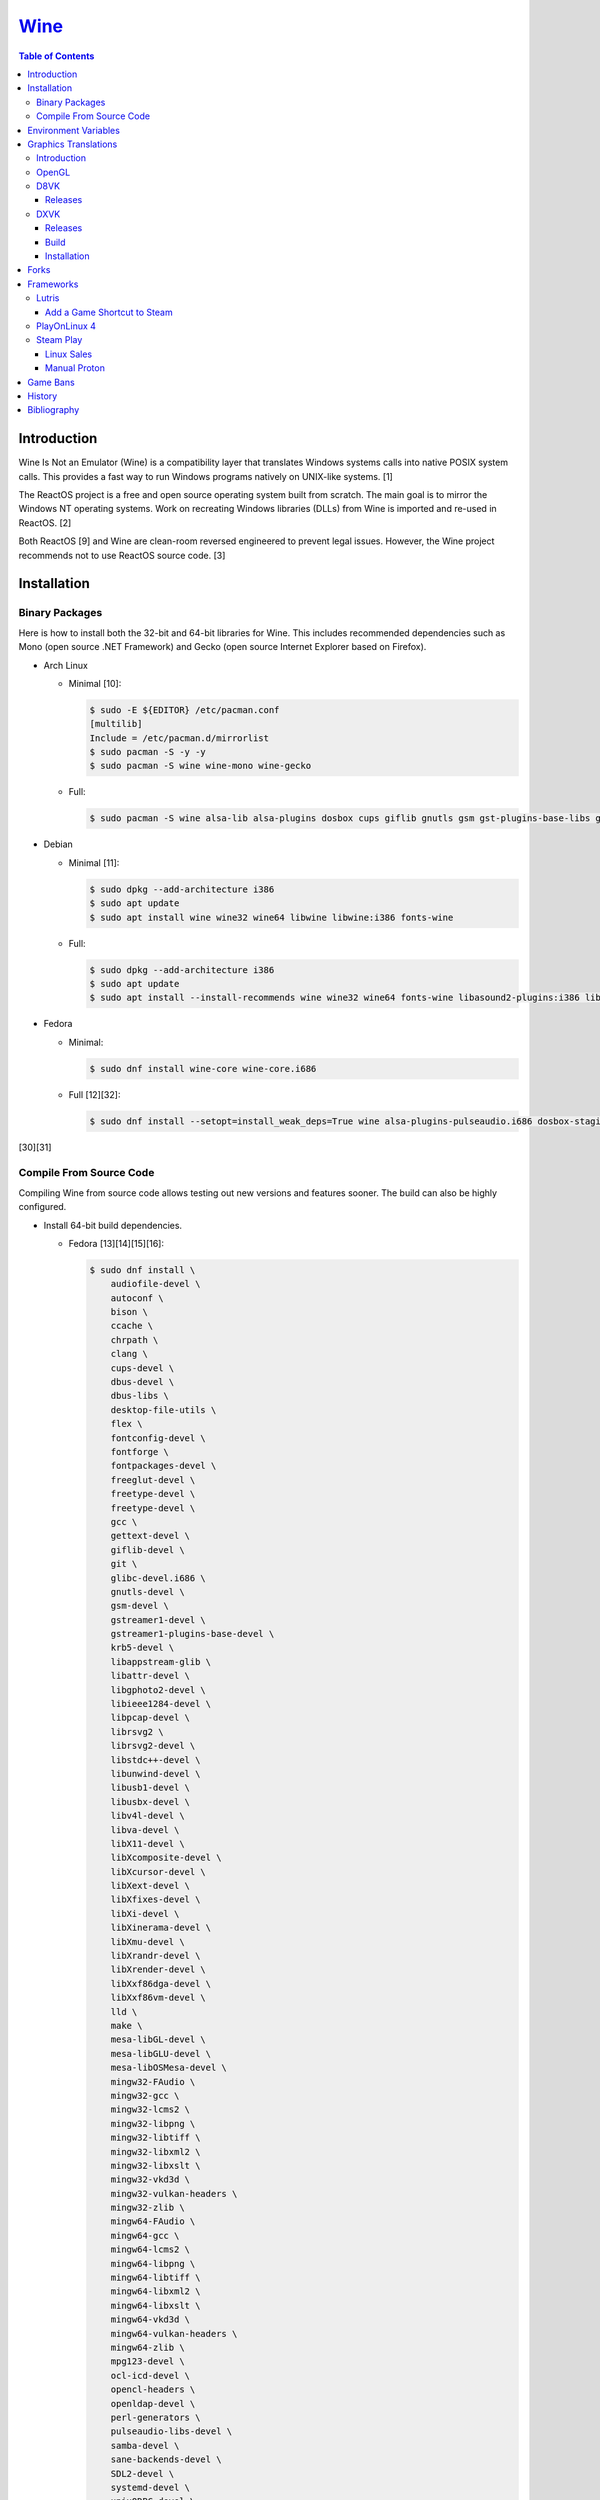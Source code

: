 `Wine <#wine>`__
================

.. contents:: Table of Contents

Introduction
------------

Wine Is Not an Emulator (Wine) is a compatibility layer that translates Windows systems calls into native POSIX system calls. This provides a fast way to run Windows programs natively on UNIX-like systems. [1]

The ReactOS project is a free and open source operating system built from scratch. The main goal is to mirror the Windows NT operating systems. Work on recreating Windows libraries (DLLs) from Wine is imported and re-used in ReactOS. [2]

Both ReactOS [9] and Wine are clean-room reversed engineered to prevent legal issues. However, the Wine project recommends not to use ReactOS source code. [3]

Installation
------------

Binary Packages
~~~~~~~~~~~~~~~

Here is how to install both the 32-bit and 64-bit libraries for Wine. This includes recommended dependencies such as Mono (open source .NET Framework) and Gecko (open source Internet Explorer based on Firefox).

-  Arch Linux

   -  Minimal [10]:

      .. code-block:: sh

         $ sudo -E ${EDITOR} /etc/pacman.conf
         [multilib]
         Include = /etc/pacman.d/mirrorlist
         $ sudo pacman -S -y -y
         $ sudo pacman -S wine wine-mono wine-gecko

   -  Full:

      .. code-block:: sh

         $ sudo pacman -S wine alsa-lib alsa-plugins dosbox cups giflib gnutls gsm gst-plugins-base-libs gtk3 lib32-alsa-lib lib32-alsa-plugins lib32-giflib lib32-gnutls lib32-gst-plugins-base-libs lib32-gtk3 lib32-libjpeg-turbo lib32-libldap lib32-libpng lib32-libva lib32-libxcomposite lib32-libxinerama lib32-libxslt lib32-mpg123 lib32-ncurses lib32-openal lib32-opencl-icd-loader lib32-sdl2 lib32-vkd3d lib32-vulkan-icd-loader libgphoto2 libjpeg-turbo libldap libpng libva libxcomposite libxinerama libxslt mpg123 ncurses openal opencl-icd-loader pcsclite lib32-pcsclite samba sane sdl2 v4l-utils lib32-v4l-utils vkd3d vulkan-icd-loader wine-gecko wine-mono winetricks

-  Debian

   -  Minimal [11]:

      .. code-block:: sh

         $ sudo dpkg --add-architecture i386
         $ sudo apt update
         $ sudo apt install wine wine32 wine64 libwine libwine:i386 fonts-wine

   -  Full:

      .. code-block:: sh

         $ sudo dpkg --add-architecture i386
         $ sudo apt update
         $ sudo apt install --install-recommends wine wine32 wine64 fonts-wine libasound2-plugins:i386 libdbus-1-3:i386 libpcsclite1 libpcsclite1:i386 libsdl2-2.0-0:i386 libsqlite3-0:i386 libwine libwine:i386

-  Fedora

   -  Minimal:

      .. code-block:: sh

         $ sudo dnf install wine-core wine-core.i686

   -  Full [12][32]:

      .. code-block:: sh

         $ sudo dnf install --setopt=install_weak_deps=True wine alsa-plugins-pulseaudio.i686 dosbox-staging.x86_64 flac-libs.i686 json-c.i686 libICE.i686 libSM.i686 libXtst.i686 libasyncns.i686 liberation-narrow-fonts.noarch libieee1284.i686 libogg.i686 libsndfile.i686 libuuid.i686 libva.i686 libvorbis.i686 libwayland-client.i686 libwayland-server.i686 llvm-libs.i686 mesa-dri-drivers.i686 mesa-filesystem.i686 mesa-libEGL.i686 mesa-libgbm.i686 nss-mdns.i686 ocl-icd.i686 pcsc-lite-libs pcsc-lite-libs.i686 pulseaudio-libs.i686 sane-backends-libs.i686 tcp_wrappers-libs.i686 unixODBC.i686 samba-common-tools.x86_64 samba-libs.x86_64 samba-winbind.x86_64 samba-winbind-clients.x86_64 samba-winbind-modules.x86_64

[30][31]

Compile From Source Code
~~~~~~~~~~~~~~~~~~~~~~~~

Compiling Wine from source code allows testing out new versions and features sooner. The build can also be highly configured.

-  Install 64-bit build dependencies.

   -  Fedora [13][14][15][16]:

      .. code-block:: sh

         $ sudo dnf install \
             audiofile-devel \
             autoconf \
             bison \
             ccache \
             chrpath \
             clang \
             cups-devel \
             dbus-devel \
             dbus-libs \
             desktop-file-utils \
             flex \
             fontconfig-devel \
             fontforge \
             fontpackages-devel \
             freeglut-devel \
             freetype-devel \
             freetype-devel \
             gcc \
             gettext-devel \
             giflib-devel \
             git \
             glibc-devel.i686 \
             gnutls-devel \
             gsm-devel \
             gstreamer1-devel \
             gstreamer1-plugins-base-devel \
             krb5-devel \
             libappstream-glib \
             libattr-devel \
             libgphoto2-devel \
             libieee1284-devel \
             libpcap-devel \
             librsvg2 \
             librsvg2-devel \
             libstdc++-devel \
             libunwind-devel \
             libusb1-devel \
             libusbx-devel \
             libv4l-devel \
             libva-devel \
             libX11-devel \
             libXcomposite-devel \
             libXcursor-devel \
             libXext-devel \
             libXfixes-devel \
             libXi-devel \
             libXinerama-devel \
             libXmu-devel \
             libXrandr-devel \
             libXrender-devel \
             libXxf86dga-devel \
             libXxf86vm-devel \
             lld \
             make \
             mesa-libGL-devel \
             mesa-libGLU-devel \
             mesa-libOSMesa-devel \
             mingw32-FAudio \
             mingw32-gcc \
             mingw32-lcms2 \
             mingw32-libpng \
             mingw32-libtiff \
             mingw32-libxml2 \
             mingw32-libxslt \
             mingw32-vkd3d \
             mingw32-vulkan-headers \
             mingw32-zlib \
             mingw64-FAudio \
             mingw64-gcc \
             mingw64-lcms2 \
             mingw64-libpng \
             mingw64-libtiff \
             mingw64-libxml2 \
             mingw64-libxslt \
             mingw64-vkd3d \
             mingw64-vulkan-headers \
             mingw64-zlib \
             mpg123-devel \
             ocl-icd-devel \
             opencl-headers \
             openldap-devel \
             perl-generators \
             pulseaudio-libs-devel \
             samba-devel \
             sane-backends-devel \
             SDL2-devel \
             systemd-devel \
             unixODBC-devel \
             vulkan-devel \
             vulkan-headers

-  Install 32-bit build dependencies.

   -  Fedora:

      .. code-block:: sh

         $ sudo dnf install \
             audiofile-devel.i686 \
             autoconf \
             ccache \
             clang.i686 \
             cups-devel.i686 \
             dbus-devel.i686 \
             dbus-libs.i686 \
             fontconfig-devel.i686 \
             fontforge.i686 \
             freeglut-devel.i686 \
             freetype-devel.i686 \
             freetype-devel.i686 \
             gcc \
             gettext-devel.i686 \
             giflib-devel.i686 \
             git \
             glibc-devel.i686 \
             gnutls-devel.i686 \
             gsm-devel.i686 \
             gstreamer1-devel.i686 \
             gstreamer1-plugins-base-devel.i686 \
             krb5-devel.i686 \
             libappstream-glib.i686 \
             libattr-devel.i686 \
             libgphoto2-devel.i686 \
             libieee1284-devel.i686 \
             libpcap-devel.i686 \
             librsvg2.i686 \
             librsvg2-devel.i686 \
             libstdc++-devel.i686 \
             libunwind-devel.i686 \
             libusb1-devel.i686 \
             libv4l-devel.i686 \
             libva-devel.i686 \
             libX11-devel.i686 \
             libXcomposite-devel.i686 \
             libXcursor-devel.i686 \
             libXext-devel.i686 \
             libXfixes-devel.i686 \
             libXi-devel.i686 \
             libXinerama-devel.i686 \
             libXmu-devel.i686 \
             libXrandr-devel.i686 \
             libXrender-devel.i686 \
             libXxf86dga-devel.i686 \
             libXxf86vm-devel.i686 \
             lld.i686 \
             make \
             mesa-libGL-devel.i686 \
             mesa-libGLU-devel.i686 \
             mesa-libOSMesa-devel.i686 \
             mingw32-FAudio \
             mingw32-gcc \
             mingw32-lcms2 \
             mingw32-libpng \
             mingw32-libtiff \
             mingw32-libxml2 \
             mingw32-libxslt \
             mingw32-vkd3d \
             mingw32-vulkan-headers \
             mingw32-zlib \
             mingw64-FAudio \
             mingw64-gcc \
             mingw64-lcms2 \
             mingw64-libpng \
             mingw64-libtiff \
             mingw64-libxml2 \
             mingw64-libxslt \
             mingw64-vkd3d \
             mingw64-vulkan-headers \
             mingw64-zlib \
             ocl-icd-devel.i686 \
             opencl-headers \
             openldap-devel.i686 \
             perl-generators \
             pulseaudio-libs-devel.i686 \
             samba-devel.i686 \
             sane-backends-devel.i686 \
             SDL2-devel.i686 \
             systemd-devel.i686 \
             vulkan-headers \
             vulkan-loader-devel.i686

-  Download the official Wine git repository.

   .. code-block:: sh

      $ git clone https://gitlab.winehq.org/wine/wine.git
      $ cd wine

Common ``./configure`` arguments [13]:

-  ``--enable-win64`` = Build 64-bit Wine. By default, 32-bit Wine is built.
-  ``--with-wine64 <DIRECTORY>`` = Build 32-bit Wine with support for 64-bit by referencing the directory where 64-bit Wine was built.
-  ``--enable-archs=i386,x86_64`` = Build Wine with WoW64 support. This only requires 64-bit dependencies but still allows 32-bit Windows programs to work.
-  ``CC="ccache gcc" CROSSCC="ccache x86_64-w64-mingw32-gcc" --enable-win64`` = Use ``ccache`` to speed up rebulding 64-bit Wine. [17]
-  ``CC="ccache gcc" CROSSCC="ccache i686-w64-mingw32-gcc" --with-wine64 <DIRECTORY>`` = Use ``ccache`` to speed rebuilding 32-bit Wine.

Example configure usage:

-  Configure the use of Fedora's non-standard location of the FreeType2 source files. [19]

   .. code-block:: sh

      $ ./configure CFLAGS="-I/usr/include/freetype2"

Example builds:

-  Build 32-bit only Wine. [13]

   .. code-block:: sh

      $ ./configure CC="ccache gcc" CROSSCC="ccache i686-w64-mingw32-gcc"
      $ make -j $(nproc)

-  Build standard Wine with support for both 32-bit and 64-bit Windows programs. [13][18]

   .. code-block:: sh

      $ mkdir win64
      $ cd win64
      $ ../configure CC="ccache gcc" CROSSCC="ccache x86_64-w64-mingw32-gcc" --enable-win64
      $ make -j $(nproc)
      $ cd ..
      $ mkdir win32
      $ cd win32
      $ ../configure CC="ccache gcc" CROSSCC="ccache i686-w64-mingw32-gcc" --with-wine64=../win64
      $ make -j $(nproc)
      $ cd ..

   -  Once built, use ``tools/winewrapper`` to run 32-bit or 64-bit Windows programs. This script looks for the correct library and binary locations for Wine and sets temporary environment variables for the local installation to work.

-  Build Wine with WoW64 support. [20] Download the `latest <https://www.winehq.org/news/>`__ release for the best WoW64 support.

   .. code-block:: sh

      $ git clone --branch wine-9.0-rc1 https://gitlab.winehq.org/wine/wine.git
      $ cd wine
      $ ./configure CC="ccache gcc" CROSSCC="ccache x86_64-w64-mingw32-gcc" --enable-archs=i386,x86_64
      $ make -j $(nproc)

   -  Verify that WoW64 support was built successfully by ensuring that the 32-bit Wine executable file is actually a 64-bit Linux binary.

      .. code-block:: sh

         $ file ./loader/wine
         loader/wine: ELF 64-bit LSB executable, x86-64, version 1 (SYSV), dynamically linked, interpreter /lib64/ld-linux-x86-64.so.2, BuildID[sha1]=6f687b3c6288a675b9fb777dccf1c585caed7acb, for GNU/Linux 3.2.0, with debug_info, not stripped

Environment Variables
---------------------

Environment variables can be set by using the "export" Linux shell
command or specifying the variables before a Wine command.

Examples:

.. code-block:: sh

    $ export WINEPREFIX="/home/user/wine_prefix"
    $ winecfg

.. code-block:: sh

    $ WINEPATH="c:/program_dir" wine setup.exe

.. csv-table::
   :header: Name, Default, Description
   :widths: 20, 20, 20

   WINEPREFIX, ``$HOME/.wine``, A directory where Wine should create and use an isolated Windows environment.
   WINESERVER, ``/usr/bin/wineserver``, The "wineserver" binary to use.
   WINELOADER, ``/usr/bin/wine``, The "wine" binary to use for launching new Windows processes.
   WINEDEBUG, "", The debug options to use for logging.
   WINEDLLPATH, ``/usr/lib64/wine``, The directory to load builtin Wine DLLs.
   WINEDLLOVERRIDES, "", "A list of Wine DLLs that should be overridden. If a DLL fails to load it will attempt to load another DLL (if applicable). By default, all operating system DLLs will only use Wine's built-in DLLs."
   WINEPATH, "", Additional paths to append to the Windows PATH variable
   WINEARCH, ``win64``, The Windows architecture to use. Valid options are "win32" or "win64."
   DISPLAY, "", The X11 display to run Windows programs in.
   AUDIODEV, ``/dev/dsp``, The audio device to use.
   MIXERDEV, ``/dev/mixer``, The device to use for mixer controls.
   WINE, ``/usr/bin/wine``, This variable is only used for Winetricks. The full path to the Wine binary to use.
   "WINE_D3D_CONFIG=""renderer=<RENDERER>""", ``gl``, "The WineD3D back-end engine to use. Valid options are ""gl"" (OpenGL), ""vulkan"", or ""no3d"" (disable rendering). [20][21]"

[4]

WINEDEBUG can be configured to log, or not log, specific information.
Specify the log level class, if it should be added "+" or removed "-",
and the channel to use.

Syntax:

.. code-block:: sh

    WINEDEBUG=<CLASS1>[+|-]<CHANNEL1>,<CLASS2>[+|-]<CHANNEL2>

Example:

.. code-block:: sh

    WINEDEBUG=warn+all

Classes:

-  err
-  warn
-  fixme
-  trace

Common channels:

-  all = All debug information.
-  heap = All memory access activity.
-  loaddll = Every time a DLL is loaded.
-  message = Windows Event Log messages.
-  msgbox = Whenever a message box is displayed.
-  olerelay = DCOM specific calls.
-  relay = Calls between builtin or native DLLs.
-  seh = Windows exceptions (Structured Exception Handling).
-  server = RPC communication to wineserver.
-  snoop = Calls between native DLLS.
-  synchronous = Use X11's synchronous mode.
-  tid = Provides the process ID from where each call came from.
-  timestamp = Provides a timestamp for each log.

The full list of debug channels can be found at
https://wiki.winehq.org/Debug\_Channels.

WINEDLLOVERRIDES can be configured to use DLLs provided by Wine and/or
Windows DLLs. There are two different types of DLLs in Wine:

-  b = Builtin Wine DLLs.
-  n = Native Windows DLLs.

Syntax:

.. code-block:: sh

    WINEDLLOVERRIDES="<DLL1_OR_PATH_TO_DLL1>=[n|b],[b|n];<DLL2_OR_PATH_TO_DLL2>=[n|b],[b|n]"

Example:

.. code-block:: sh

    WINEDLLOVERRIDES="shell32=n,b"

The override can set to only run native, native then builtin, or builtin
then native DLLs.

[5]

Graphics Translations
---------------------

Introduction
~~~~~~~~~~~~

These are useful graphics translation layers for running Windows games using Wine and alternative back-end drivers. In some scenarios, a combination of these are required to get games working.

-  `dgVoodoo 2 <http://dege.freeweb.hu/>`__ = Glide (Voodoo) and DirectX <= 9 to DirectX 11.
-  `D8VK <https://github.com/AlpyneDreams/d8vk>`__ = DirectX 8 to Vulkan.

    -  This project also has experimental support for `DirectX 7 to Vulkan <https://github.com/AlpyneDreams/d8vk/tree/d3d7>`__.

-  `D9VK <https://github.com/Joshua-Ashton/d9vk>`__ = This has been merged directly into DXVK. DirectX 9 to Vulkan.
-  `DXVK <https://github.com/doitsujin/dxvk>`__ = DirectX 9, 10, and 11 to Vulkan.
-  `MoltenVK (mac OS) <https://moltengl.com/moltenvk/>`__ = Vulkan to Metal.
-  `WineD3D <https://www.winehq.org/>`__ = DirectX 8 through 11 to `OpenGL 4.4 <https://source.winehq.org/git/wine.git/commitdiff/0db4d1c251d293333e2721a78d6156008a90ff6f>`__. [23] Older versions of OpenGL will still work but will not expose as many working features of DirectX.

   -  The newer back-end engine Damavand for WineD3D provides Vulkan to DirectX 10 and 11. [22]

-  `Vkd3d <https://wiki.winehq.org/Vkd3d>`__ = DirectX 12 to Vulkan.

   -  `VKD3D-Proton <https://github.com/HansKristian-Work/vkd3d-proton>`__ = A fork of Vkd3d that is focused on gaming. Valve only tests this project on AMD and NVIDIA GPUs (not Intel).

-  `D3DMetal <https://www.reddit.com/r/macgaming/comments/142tomx/apples_game_porting_toolkit_seems_to_have_a/>`__ = DirectX 12 to Metal. This is bundled with Apple's Game Porting Toolkit. That toolkit also has support for DirectX 11 and 10 by using DXVK with MoltenVK. DirectX 9 is stubbed out and does not work. The source code of D3DMetal is proprietary. [27] The license does not allow for redistributing D3DMetal. [28]

OpenGL
~~~~~~

Wine supports direct OpenGL passthrough for the following versions of OpenGL [33]:

-  4.4
-  3.2
-  1.0

D8VK
~~~~

Releases
^^^^^^^^

Release highlights:

-  `1.0.0 <https://github.com/AlpyneDreams/d8vk/releases/tag/d8vk-v1.0>`__

   -  The first stable release.
   -  Most Direct3D 8 games work now.
   -  Supports being built with Microsoft Visual Studio (instead of only MinGW-w32).
   -  Performance was benchmarked to be up to 4x faster than WineD3D.

-  `0.10.0 <https://github.com/AlpyneDreams/d8vk/releases/tag/d8vk-v0.10>`__

   -  The first relese to support Linux.
   -  Rebased on DXVK 2.0.

        -  Now requires Vulkan 1.3 because of this.

   -  A handful of games work.

-  `0.1.0 <https://github.com/AlpyneDreams/d8vk/releases/tag/v0.1.0>`__

   -  The first ever release of DXVK. It primarily only supports basic game demos.
   -  This build only works on Windows.

DXVK
~~~~

Releases
^^^^^^^^

Release highlights:

-  `2.1 <https://github.com/doitsujin/dxvk/releases/tag/v2.1>`__
    - Supports HDR10.
-  `2.0 <https://github.com/doitsujin/dxvk/releases/tag/v2.0>`__
    - Requires Vulkan 1.3.
-  `1.5.2 <https://github.com/doitsujin/dxvk/releases/tag/v1.5.2>`__
    - Requires Vulkan 1.1.
-  `1.5 <https://github.com/doitsujin/dxvk/releases/tag/v1.5>`__
    - Translates DirectX 9 to Vulkan through the use of the merged-in `D9VK <https://github.com/Joshua-Ashton/d9vk>`__ project.
-  `0.7.0 <https://github.com/doitsujin/dxvk/releases/tag/v0.70>`__
    - Translates DirectX 10 to Vulkan.
-  `0.20 <https://github.com/doitsujin/dxvk/releases/tag/v0.20>`__
    - The first ever release of DXVK. It only supports one game.
    - Translates DirectX 11 to Vulkan.
    - Requires Vulkan 1.0.

Build
^^^^^

-  Install the build dependencies for DXVK.

   -  Fedora [24]:

      .. code-block:: sh

         $ sudo dnf install \
             gcc \
             gcc-c++ \
             glslang \
             meson \
             mingw64-binutils \
             mingw64-cpp \
             mingw64-filesystem \
             mingw64-gcc \
             mingw64-gcc-c++ \
             mingw64-headers \
             mingw64-winpthreads-static \
             mingw32-binutils \
             mingw32-cpp \
             mingw32-filesystem \
             mingw32-gcc \
             mingw32-gcc-c++ \
             mingw32-headers \
             mingw32-winpthreads-static \
             wine-devel

-  Download the DXVK source code.

   .. code-block:: sh

      $ export DXVK_VER="2.2"
      $ git clone --depth 1 --branch "v${DXVK_VER}" https://github.com/doitsujin/dxvk.git
      $ cd dxvk
      $ git submodule update --init --recursive

-  Compile DXVK. [25]

   .. code-block:: sh

      $ meson setup --cross-file build-win32.txt --buildtype release build.w32
      $ cd build.w32
      $ ninja
      $ cd ..
      $ meson setup --cross-file build-win64.txt --buildtype release build.w64
      $ cd build.w64
      $ ninja
      $ cd ..

-  The DLL files will be located at:

   -  build.[w32|w64]/src/d3d9/d3d9.dll
   -  build.[w32|w64]/src/d3d10/d3d10core.dll
   -  build.[w32|w64]/src/d3d11/d3d11.dll
   -  build.[w32|w64]/src/dxgi/dxgi.dll

-  Copy these files to the Wine prefix (``~/.wine/`` by default).

   .. code-block:: sh

      $ cp ./build.w32/src/*/*.dll ${WINE_PREFIX}/drive_c/windows/syswow64/
      $ cp ./build.w64/src/*/*.dll ${WINE_PREFIX}/drive_c/windows/system32/

Installation
^^^^^^^^^^^^

Automatic:

-  With ``winetricks``.

   -  Update ``winetricks``, view all of the available versions that can be installed, and then install the latest version.

      .. code-block:: sh

         $ sudo winetricks --self-update
         $ winetricks list-all | grep dxvk
         $ winetrick dxvk

-  With a package manager.

   -  Arch Linux:

      .. code-block:: sh

         $ yay -S dxvk-bin

   -  Debian [26]:

      .. code-block:: sh

         $ sudo apt-get update
         $ sudo apt-get install dxvk-wine32-development dxvk-wine64-development

   -  Fedora:

      .. code-block:: sh

         $ sudo dnf install wine-dxvk.i686 wine-dxvk.x86_64

Manual:

-  Either `build <#build>`__ or `download <https://github.com/doitsujin/dxvk/releases>`__ a DXVK release.

   -  Download:

      .. code-block:: sh

         $ export DXVK_VER=2.2
         $ wget "https://github.com/doitsujin/dxvk/releases/download/v${DXVK_VER}/dxvk-${DXVK_VER}.tar.gz"
         $ tar -x -v -f dxvk-${DXVK_VER}.tar.gz

-  Copy the 32-bit DLLs to ``${WINE_PREFIX}/drive_c/windows/syswow64/``.
-  Copy the 64-bit DLLs to ``${WINE_PREFIX}/drive_c/windows/system32/``.
-  Use Wine with overrides for those DLLs to use the native versions instead of Wine's built-in DLLs.

   -  For the CLI, this can be set via the ``WINEDLLOVERRIDES`` enviornment variable.

      .. code-block:: sh

         $ WINEDLLOVERRIDES="dxgi=n;d3d9=n;d3d10core=n;d3d11=n" wine

   -  For the GUI, this can be set via the Wine configuration tool by going to the "Libraries" tab and adding overrides for ``dxgi``, ``d3d9``, ``d3d10core``, and ``d3d11``. [25]

      .. code-block:: sh

         $ winecfg

Forks
-----

Many forks of the upstream Wine project exist.

**For Linux and macOS:**

-  `Wine <https://www.winehq.org/>`__ = The official Wine project.

   -  Download the source code `here <https://dl.winehq.org/wine/source/>`__.
   -  Download the binary program `here (official package) <https://wiki.winehq.org/Download>`__, `here (unofficial portable Linux binary) <https://github.com/Kron4ek/Wine-Builds/releases>`__, or `here (unofficial portable macOS binary) <https://github.com/Gcenx/macOS_Wine_builds/releases>`__.

-  `Staging <https://wiki.winehq.org/Wine-Staging>`__ = Experimental patches that are either too large, too complex, lack tests, or are hacky workarounds for specific applications. The goal is to provide a place to test patches before they are merged into upstream Wine.

   -  Download the source code `here <https://github.com/wine-staging/wine-staging>`__.
   -  Download the binary program `here (official package) <https://wiki.winehq.org/Download>`__, `here (unofficial portable Linux binary) <https://github.com/Kron4ek/Wine-Builds/releases>`__, or `here (unofficial portable macOS binary) <https://github.com/Gcenx/macOS_Wine_builds/releases>`__.

-  `CrossOver <https://www.codeweavers.com/>`__ = The commercial product of Wine made by CodeWeavers which employees most of the upstream Wine developers. It is available for ChromeOS, Linux, and macOS.

   -  Download the source code `here <https://media.codeweavers.com/pub/crossover/source/>`__.
   -  Download the binary program `here (official CrossOver package) <https://www.codeweavers.com/crossover/download-links/>`__ or `here (unofficial macOS build of CrossOver Wine) <https://github.com/Gcenx/winecx/releases>`__.

**For Linux only:**

-  `Lutris <https://github.com/lutris/docs/blob/master/WineBuilds.md>`__ = A combination of patches from Proton, Proton GE, and TKG. As of 2023, these have been replaced by Wine GE Proton builds.

   -  Download the source code `here <https://github.com/lutris/wine>`__.
   -  Download the binary program `here <https://github.com/lutris/wine/releases>`__.

-  `Proton <https://partner.steamgames.com/doc/steamdeck/proton>`__ = Officially developed by CodeWeavers and funded by Valve, it aims to provide better compatibility and performance for gaming on Linux. It bundles DXVK, VKD3D-Proton, Mono, FAudio, fsync, missing fonts, and OpenVR.

   -  Download the source code `here <https://github.com/ValveSoftware/Proton>`__.
   -  Download the binary program from Steam or `here (unofficial portable Linux binary) <https://github.com/Kron4ek/Wine-Builds/releases>`__.

-  `Proton-tkg <https://github.com/Tk-Glitch/PKGBUILDS/tree/master/proton-tkg>`__ = A highly configurable set of scripts for building Wine with Proton patches. The default build uses Proton Experimental with Wine Staging patches. It is unofficially known as Broton Experimental.

   -  Download the source code `here <https://github.com/Tk-Glitch/wine-proton-tkg>`__.
   -  Download the binary program `here <https://github.com/Frogging-Family/wine-tkg-git/blob/master/README.md#proton-nightly-builds>`__.

-  `Wine-tkg <https://github.com/Tk-Glitch/PKGBUILDS/tree/master/wine-tkg-git>`__ = Proton-tkg without the Steam client integration patches.

   -  Download the source code `here <https://github.com/Tk-Glitch/wine-tkg>`__.
   -  Download the binary program `here <https://github.com/Frogging-Family/wine-tkg-git/blob/master/README.md#wine-nightly-builds>`__.

-  `GE Proton (or proton-ge-custom) <https://github.com/GloriousEggroll/proton-ge-custom>`__ = Proton Experimental patched with the latest versions of dependencies from unreleased git code. A select few patches from Wine Staging are also used. An improved fork of `protonfixes <https://github.com/simons-public/protonfixes>`__ is bundled to apply workarounds for certain games. GStreamer bad and ugly plugins are provided for playing all types of media files.

   -  Download the source code `here <https://github.com/GloriousEggroll/proton-ge-custom>`__.
   -  Download the binary program `here <https://github.com/GloriousEggroll/proton-ge-custom/releases>`__.

-  `Wine GE Proton (or wine-ge-custom) <https://github.com/GloriousEggroll/wine-ge-custom>`__ = GE Proton with patches to remove Steam client integration.

   -  Download the source code `here <https://github.com/GloriousEggroll/wine-ge-custom>`__.
   -  Download the binary program `here <https://github.com/GloriousEggroll/wine-ge-custom/releases>`__.

**For macOS only:**

-  `Whisky <https://github.com/IsaacMarovitz/Whisky>`__ = An open source alternative to CrossOver Mac. This uses Apple's Game Porting Toolkit to run games.

   -  Download the source code `here <https://github.com/IsaacMarovitz/Whisky>`__.
   -  Download the binary program `here <https://github.com/IsaacMarovitz/Whisky/releases>`__.

Frameworks
----------

Various different frameworks exist for helping to install Windows applications on UNIX-like systems. These normally use a combination of Wine, winetricks, and scripts to modify settings and configurations for specific Windows applications to work.

-  `Lutris <https://lutris.net/>`__ = An open source gaming platform that helps with installing emulators and Windows applications. It uses JSON and YAML structures to define how to install applications using Python helper functions.
-  `PlayOnLinux 4 <https://www.playonlinux.com/>`__ (PoL 4) = Uses bash scripts to help with installing Windows applications.
-  `Phoenicis <https://github.com/PhoenicisOrg/phoenicis>`__ = This is the official successor to PlayOnLinux, unofficially known as PlayOnLinux 5. It uses a JSON structure to define dependencies and uses Java helper functions to assist with installing applications.
-  `Steam Play <https://steamcommunity.com/games/221410/announcements/detail/1696055855739350561>`__ = Uses Proton, a forked version of Wine, to natively run Windows games on Linux using the Steam gaming platform.

Lutris
~~~~~~

Add a Game Shortcut to Steam
^^^^^^^^^^^^^^^^^^^^^^^^^^^^

Lutris supports adding non-Steam games to the Steam client. First exit Steam completely. Then create the Steam shortcut.

- (Right-click on the Steam icon in the system tray) > Exit Steam
- (Right-click on a game in Lutris) > Create Steam shortcut

If this does not work on the Steam Deck, create a desktop shortcut first and then add that to Steam. [29]

- (Right-click on a game in Lutris) > Create desktop shortcut
- (Right-click on the desktop shortcut for the game) > Add to Steam

PlayOnLinux 4
~~~~~~~~~~~~~

PlayOnLinux (PoL) uses Python helper functions inside of BASH scripts to define how to install an application. Windows applications are installed into their own separate Wine prefixes so dependencies from one application does not interfere with those from another. All of the data that PoL handles is stored in ``$HOME/.PlayOnLinux/``.

Important directories:

* ``wine/linux-{amd64|x86}/<WINE_VERSION>/`` = Different versions of Wine are stored here.
* ``wineprefix/`` = Isolated Wine prefixes for each game are stored here.

`Versions of Wine from Lutris <https://lutris.net/files/runners/>`__ can be downloaded and extracted into the ``wine/linux-<ARCHITECTURE>/`` directory. These will become available for use in PlayOnLinux. Lutris builds stable, development, staging, and custom patched versions of Wine. [6]

Steam Play
~~~~~~~~~~

Linux Sales
^^^^^^^^^^^

Steam reports the operating system in use for each sale of a developer's game. For counting as a Linux purchase, it can be bought on the Steam client for Linux and not played. Alternatively, it has to be played on Linux (even with Proton/Steam Play) more than any other platform in the first two weeks. The operating system reported after the end of the two weeks is final and will never change. [7]

Manual Proton
^^^^^^^^^^^^^

Games can be run with Proton manually outside of Steam. This requires both the ``STEAM_COMPAT_DATA_PATH`` and ``WINEPREFIX`` variables to be set. Other executables from the game can also be ran this way. [8] It is not recommended to use Proton to run non-Steam games due to runtime compatibility issues.

.. code-block:: sh

   STEAM_COMPAT_DATA_PATH="$HOME/.steam/steam/steamapps/compatdata/<STEAM_GAME_ID>" WINEPREFIX="$HOME/.steam/steam/steamapps/compatdata/<STEAM_GAME_ID>/pfx" "$HOME/.steam/root/compatibilitytools.d/<PROTON_VERSION>/proton" run "$HOME/steam/steamapps/common/<GAME_NAME>/<GAME_EXE>"

Game Bans
---------

Some video games will ban players if they are using Wine due to false-positive reports from their anti-cheat software. Here are a few lists of games that have been known to ban players who use Wine on Linux.

Bans still being created:

-  `Battlefield V <https://www.gamingonlinux.com/articles/15706>`__
-  `Destiny 2 <https://www.bungie.net/en/Forums/Post/249217461>`__

Previous bans that have now been addressed:

-  `Diablo III <https://www.cinemablend.com/games/Blizzard-Admits-Linux-User-Was-Wrongly-Banned-Offers-Refund-49339.html>`__
-  `Overwatch <https://www.reddit.com/r/linux_gaming/comments/9fkuq9/overwatch_avoid_async_option_for_dxvk_banned_for/>`__

History
-------

-  `Latest <https://github.com/LukeShortCloud/rootpages/commits/main/src/virtualization/wine.rst>`__
-  `< 2019.04.01 (Virtualization) <https://github.com/LukeShortCloud/rootpages/commits/main/src/administration/wine.rst>`__
-  `< 2019.01.01 (Virtualization) <https://github.com/LukeShortCloud/rootpages/commits/main/src/wine.rst>`__
-  `< 2018.01.01 (Virtualization) <https://github.com/LukeShortCloud/rootpages/commits/main/markdown/wine.md>`__

Bibliography
------------

1. "WineHQ." WineHQ. October 20, 2017. Accessed October 29, 2017. https://www.winehq.org/
2. "Wine." ReactOS Wiki. April 28, 2017. Accessed October 29, 2017. https://www.reactos.org/wiki/WINE
3. "Clean Room Guidelines." WineHQ. July 6, 2022. Accessed March 7, 2023. https://wiki.winehq.org/Clean\_Room\_Guidelines
4. "Wine User's Guide." WineHQ. September 15, 2017. Accessed October 29, 2017. https://wiki.winehq.org/Wine\_User%27s\_Guide
5. "Debug Channels." WineHQ. November 13, 2016. Accessed October 29, 2017. https://wiki.winehq.org/Debug\_Channels
6. "Lutris Wine Versions." PlayOnLinux Forum. April 3, 2018. Accessed June 16, 2018. https://www.playonlinux.com/en/topic-15838-Lutris\_Wine\_Versions.html
7. "Valve officially confirm a new version of 'Steam Play' which includes a modified version of Wine." GamingOnLinux. August 21, 2018. Accessed March 8, 2020. https://www.gamingonlinux.com/articles/valve-officially-confirm-a-new-version-of-steam-play-which-includes-a-modified-version-of-wine.12400
8. "How to run another .exe in an existing proton wine prefix." GitHub michaelbutler/Steam_Proton_Exe.md. September 11, 2020. Accessed March 12, 2021. https://gist.github.com/michaelbutler/f364276f4030c5f449252f2c4d960bd2
9. "RESET, REBOOT, RESTART, LEGAL ISSUES AND THE LONG ROAD TO 0.3." ReactOS Project. January 27, 2006. Accessed March 7, 2023. https://reactos.org/project-news/reset-reboot-restart-legal-issues-and-long-road-03/
10. "How to Install Wine on Arch Linux." Installing Wine on Linux. December 14, 2022. Accessed March 7, 2023. https://wine.htmlvalidator.com/install-wine-on-arch-linux.html
11. "Wine." Debian Wiki. January 3, 2023. Accessed March 7, 2023. https://wiki.debian.org/Wine
12. "Wine." Fedora Docs. March 7, 2023. Accessed March 7, 2023. https://docs.fedoraproject.org/en-US/quick-docs/wine/
13. "Building Wine." WineHQ Wiki. December 2, 2022. Accessed March 7, 2023. https://wiki.winehq.org/Building_Wine
14. "Help Building Wine For Fedora and Updating Build Instructions." WineHQ Forums. January 30, 2020. Accessed March 7, 2023. https://forum.winehq.org/viewtopic.php?t=33373
15. "F19: can't find libudev." FedoraForum.org. October 7, 2013. Accessed March 7, 2023. https://forums.fedoraforum.org/showthread.php?292206-F19-can-t-find-libudev
16. "wine.spec." Fedora Source Packages rpms/wine f38. February 22, 2023. Accessed March 7, 2023. https://src.fedoraproject.org/rpms/wine/blob/f38/f/wine.spec
17. "Building a MinGW WoW64 Wine with a custom vkd3d build." WineHQ Wiki. June 2, 2022. Accessed March 7, 2023. https://wiki.winehq.org/Building_a_MinGW_WoW64_Wine_with_a_custom_vkd3d_build
18. "Working on Wine Part 2 - Wine's Build Process." CodeWeavers Blog. January 8, 2019. Accessed March 7, 2023. https://www.codeweavers.com/blog/aeikum/2019/1/8/working-on-wine-part-2-wines-build-process
19. "configure: error: FreeType 32-bit development files not found." FedoraForum.org. January 3, 2023. Accessed March 7, 2023. https://forums.fedoraforum.org/showthread.php?329486-configure-error-FreeType-32-bit-development-files-not-found
20. "Wine [8.0] Announcement." WineHQ. Accessed March 7, 2023. https://www.winehq.org/announce/8.0
21. "wine/dlls/wined3d/wined3d_main.c." GitLab wine/wine. December 3, 2022. Accessed March 7, 2023. https://gitlab.winehq.org/wine/wine/-/blob/wine-8.0/dlls/wined3d/wined3d_main.c#L447-L464
22. "wine/dlls/wined3d/adapter_vk.c." GitLab wine/wine. December 4, 2022. Accessed March 7, 2023. https://gitlab.winehq.org/wine/wine/-/blob/wine-8.0/dlls/wined3d/adapter_vk.c#L2092
23. "Wrappers." Emulation General Wiki. May 10, 2023. Accessed May 10, 2023. https://emulation.gametechwiki.com/index.php/Wrappers
24. "wine-dxvk." Fedora Package Sources rpms/wine-dxvk. January 21, 2023. Accessed May 19, 2023. https://src.fedoraproject.org/rpms/wine-dxvk/blob/rawhide/f/wine-dxvk.spec
25. "DXVK." GitHub doitsujin/dxvk. May 19, 2023. Accessed May 19, 2023. https://github.com/doitsujin/dxvk
26. "Package: dxvk (2.1-1)." Debian -- Packages. Accessed May 26, 2023. https://packages.debian.org/sid/utils/dxvk
27. "Apple's Game Porting Toolkit seems to have a D3DMetal.framework with full implementations of DirectX 12 to 9 on Metal." Reddit r/macgaming. June 7, 2023. June 7, 2023. https://www.reddit.com/r/macgaming/comments/142tomx/apples_game_porting_toolkit_seems_to_have_a/
28. "D3DMetal license." Twitter Longhorn @never_released. June 6, 2023. Accessed June 7, 2023. https://twitter.com/never_released/status/1666191614253907968
29. "'Create Steam shortcut' doesn't seem to work on Steam Deck." Reddit r/Lutris. March 28, 2023. Accessed June 11, 2023. https://www.reddit.com/r/Lutris/comments/u9rt4e/create_steam_shortcut_doesnt_seem_to_work_on/
30. "WineDependencies.md." GitHub lutris/docs. July 23, 2022. Accessed December 12, 2023. https://github.com/lutris/docs/blob/master/WineDependencies.md
31. "How to get out of Wine Dependency hell." GloriousEggroll's Blog. October 20, 2017. Accessed December 12, 2023. https://www.gloriouseggroll.tv/how-to-get-out-of-wine-dependency-hell/
32. "Which kind of dependencies (suggested, recommended…) does DNF install?" Fedora Project. June 12, 2019. Accessed December 12, 2023. https://discussion.fedoraproject.org/t/which-kind-of-dependencies-suggested-recommended-does-dnf-install/74111
33. "adapter_gl.c." GitLab wine/wine. December 19, 2022. Accessed December 12, 2023. https://gitlab.winehq.org/wine/wine/-/blob/wine-8.0/dlls/wined3d/adapter_gl.c#L5289-L5294
